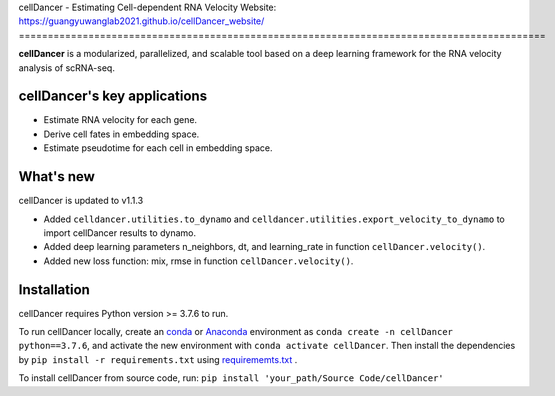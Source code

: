 cellDancer - Estimating Cell-dependent RNA Velocity
Website: https://guangyuwanglab2021.github.io/cellDancer_website/
===========================================================================================

**cellDancer** is a modularized, parallelized, and scalable tool based on a deep learning framework for the RNA velocity analysis of scRNA-seq.

.. image:: _static/training_progress.png
  :width: 100%
  :alt: cell_type_u_s_sample_df

cellDancer's key applications
========================================================
* Estimate RNA velocity for each gene.
* Derive cell fates in embedding space.
* Estimate pseudotime for each cell in embedding space.

What's new
========================================================
cellDancer is updated to v1.1.3

* Added ``celldancer.utilities.to_dynamo`` and ``celldancer.utilities.export_velocity_to_dynamo`` to import cellDancer results to dynamo.
* Added deep learning parameters n_neighbors, dt, and learning_rate in function ``cellDancer.velocity()``.
* Added new loss function: mix, rmse in function ``cellDancer.velocity()``.

Installation
========================================================
cellDancer requires Python version >= 3.7.6 to run.

To run cellDancer locally, create an `conda <https://docs.conda.io/en/latest>`_ or `Anaconda <https://www.anaconda.com/>`_ environment as ``conda create -n cellDancer python==3.7.6``, and activate the new environment with ``conda activate cellDancer``. Then install the dependencies by ``pip install -r requirements.txt`` using `requirememts.txt <https://drive.google.com/file/d/1-yhX3yioYOJEsuYimnb8ja9AP4OKjczC/view>`_ .

To install cellDancer from source code, run:
``pip install 'your_path/Source Code/cellDancer'``
